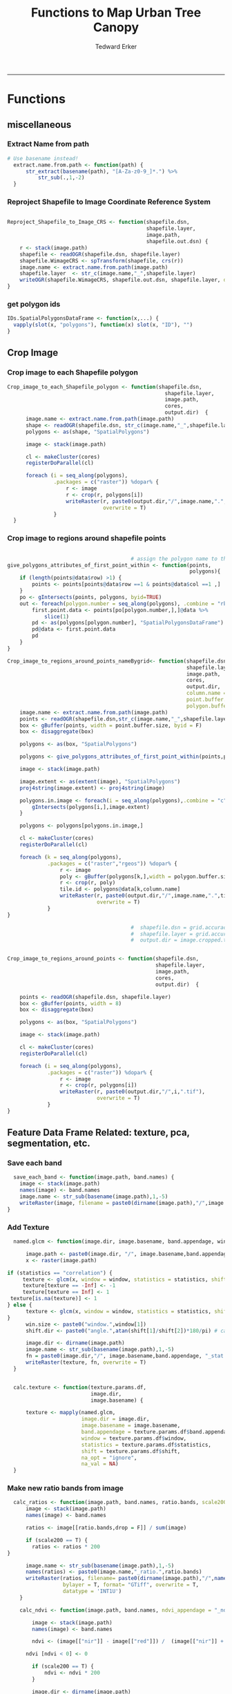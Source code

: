 #+TITLE:Functions to Map Urban Tree Canopy
#+AUTHOR: Tedward Erker
#+email: erker@wisc.edu
#+PROPERTY: header-args:R :cache no :results output :exports both :tangle utc.R :session *R:utc*
#+LATEX_HEADER: \usepackage[margin=0.5in]{geometry}
------------
* Functions
** miscellaneous
*** Extract Name from path
#+BEGIN_SRC R
      # Use basename instead!
        extract.name.from.path <- function(path) {
            str_extract(basename(path), "[A-Za-z0-9_]*.") %>%
                str_sub(.,1,-2)
        }

#+END_SRC

#+RESULTS:
*** Reproject Shapefile to Image Coordinate Reference System
#+BEGIN_SRC R

  Reproject_Shapefile_to_Image_CRS <- function(shapefile.dsn,
                                               shapefile.layer,
                                               image.path,
                                               shapefile.out.dsn) {
      r <- stack(image.path)
      shapefile <- readOGR(shapefile.dsn, shapefile.layer)
      shapefile.WimageCRS <- spTransform(shapefile, crs(r))
      image.name <- extract.name.from.path(image.path)
      shapefile.layer  <- str_c(image.name,"_",shapefile.layer)
      writeOGR(shapefile.WimageCRS, shapefile.out.dsn, shapefile.layer, driver = "ESRI Shapefile", overwrite =T)
  }
#+END_SRC

#+RESULTS:
*** get polygon ids
#+begin_src R
IDs.SpatialPolygonsDataFrame <- function(x,...) {
  vapply(slot(x, "polygons"), function(x) slot(x, "ID"), "")
}
#+end_src

#+results:

** Crop Image

*** Crop image to each Shapefile polygon
#+BEGIN_SRC R
  Crop_image_to_each_Shapefile_polygon <- function(shapefile.dsn,
                                                     shapefile.layer,
                                                     image.path,
                                                     cores,
                                                     output.dir)  {
        image.name <- extract.name.from.path(image.path)
        shape <- readOGR(shapefile.dsn, str_c(image.name,"_",shapefile.layer))
        polygons <- as(shape, "SpatialPolygons")

        image <- stack(image.path)

        cl <- makeCluster(cores)
        registerDoParallel(cl)

        foreach (i = seq_along(polygons),
                 .packages = c("raster")) %dopar% {
                     r <- image
                     r <- crop(r, polygons[i])
                     writeRaster(r, paste0(output.dir,"/",image.name,".",i,".tif"),
                                 overwrite = T)
                 }
    }

#+END_SRC

#+RESULTS:

*** Crop image to regions around shapefile points
#+BEGIN_SRC R

                                          # assign the polygon name to the points.
  give_polygons_attributes_of_first_point_within <- function(points,
                                                             polygons){
      if (length(points@data$row) >1) {
          points <- points[points@data$row ==1 & points@data$col ==1 ,]
      }
      po <- gIntersects(points, polygons, byid=TRUE)
      out <- foreach(polygon.number = seq_along(polygons), .combine = "rbind") %do% {
          first.point.data <- points[po[polygon.number,],]@data %>%
              slice(1)
          pd <- as(polygons[polygon.number], "SpatialPolygonsDataFrame")
          pd@data <- first.point.data
          pd
      }
  }

  Crop_image_to_regions_around_points_nameBygrid<- function(shapefile.dsn,
                                                            shapefile.layer,
                                                            image.path,
                                                            cores,
                                                            output.dir,
                                                            column.name = "unq__ID",
                                                            point.buffer.size = 4,
                                                            polygon.buffer.size = 15)  {
      image.name <- extract.name.from.path(image.path)
      points <- readOGR(shapefile.dsn,str_c(image.name,"_",shapefile.layer))
      box <- gBuffer(points, width = point.buffer.size, byid = F)
      box <- disaggregate(box)

      polygons <- as(box, "SpatialPolygons")

      polygons <- give_polygons_attributes_of_first_point_within(points,polygons)

      image <- stack(image.path)

      image.extent <- as(extent(image), "SpatialPolygons")
      proj4string(image.extent) <- proj4string(image)

      polygons.in.image <- foreach(i = seq_along(polygons),.combine = "c") %do% {
          gIntersects(polygons[i,],image.extent)
      }

      polygons <- polygons[polygons.in.image,]

      cl <- makeCluster(cores)
      registerDoParallel(cl)

      foreach (k = seq_along(polygons),
               .packages = c("raster","rgeos")) %dopar% {
                   r <- image
                   poly <- gBuffer(polygons[k,],width = polygon.buffer.size, byid = T)
                   r <- crop(r, poly)
                   tile.id <- polygons@data[k,column.name]
                   writeRaster(r, paste0(output.dir,"/",image.name,".",tile.id,".tif"),
                               overwrite = T)
               }
  }

                                          #  shapefile.dsn = grid.accuracy.region.imageCRS.dsn
                                          #  shapefile.layer = grid.accuracy.region.layer,
                                          #  output.dir = image.cropped.to.grid.accuracy.dir


  Crop_image_to_regions_around_points <- function(shapefile.dsn,
                                                  shapefile.layer,
                                                  image.path,
                                                  cores,
                                                  output.dir)  {

      points <- readOGR(shapefile.dsn, shapefile.layer)
      box <- gBuffer(points, width = 8)
      box <- disaggregate(box)

      polygons <- as(box, "SpatialPolygons")

      image <- stack(image.path)

      cl <- makeCluster(cores)
      registerDoParallel(cl)

      foreach (i = seq_along(polygons),
               .packages = c("raster")) %dopar% {
                   r <- image
                   r <- crop(r, polygons[i])
                   writeRaster(r, paste0(output.dir,"/",i,".tif"),
                               overwrite = T)
               }
  }

#+END_SRC

#+RESULTS:

** Feature Data Frame Related: texture, pca, segmentation, etc.
*** Save each band
#+begin_src R
    save_each_band <- function(image.path, band.names) {
      image <- stack(image.path)
      names(image) <- band.names
      image.name <- str_sub(basename(image.path),1,-5)
      writeRaster(image, filename = paste0(dirname(image.path),"/",image.name,"_",names(image), ".tif"), bylayer = T, format = "GTiff", overwrite = T)
  }

#+end_src

#+results:
*** Add Texture
#+begin_src R
    named.glcm <- function(image.dir, image.basename, band.appendage, window, statistics, shift, na_opt, na_val,...) {

        image.path <- paste0(image.dir, "/", image.basename,band.appendage,".tif")
        x <- raster(image.path)

  if (statistics == "correlation") {
       texture <- glcm(x, window = window, statistics = statistics, shift = shift, na_opt = na_opt, na_val = na_val)
       texture[texture == -Inf] <- -1
       texture[texture == Inf] <- 1
   texture[is.na(texture)] <- 1
  } else {
        texture <- glcm(x, window = window, statistics = statistics, shift = shift, na_opt = na_opt, na_val = na_val)
  }
        win.size <- paste0("window.",window[1])
        shift.dir <- paste0("angle.",atan(shift[1]/shift[2])*180/pi) # calc shift angle

        image.dir <- dirname(image.path)
        image.name <- str_sub(basename(image.path),1,-5)
        fn = paste0(image.dir,"/", image.basename,band.appendage, "_stat.", statistics, "_", win.size,"_",shift.dir,".tif")
        writeRaster(texture, fn, overwrite = T)
    }


    calc.texture <- function(texture.params.df,
                             image.dir,
                             image.basename) {

        texture <- mapply(named.glcm,
                          image.dir = image.dir,
                          image.basename = image.basename,
                          band.appendage = texture.params.df$band.appendage,
                          window = texture.params.df$window,
                          statistics = texture.params.df$statistics,
                          shift = texture.params.df$shift,
                          na_opt = "ignore",
                          na_val = NA)
    }

#+end_src

#+results:
*** Make new ratio bands from image
#+BEGIN_SRC R
    calc_ratios <- function(image.path, band.names, ratio.bands, scale200 = T) {
        image <- stack(image.path)
        names(image) <- band.names

        ratios <- image[[ratio.bands,drop = F]] / sum(image)

        if (scale200 == T) {
          ratios <- ratios * 200
  }

        image.name <- str_sub(basename(image.path),1,-5)
        names(ratios) <- paste0(image.name,"_ratio.",ratio.bands)
        writeRaster(ratios, filename= paste0(dirname(image.path),"/",names(ratios),".tif"),
                    bylayer = T, format= "GTiff", overwrite = T,
                    datatype = 'INT1U')
      }

      calc_ndvi <- function(image.path, band.names, ndvi_appendage = "_ndvi", scale200 = T) {

          image <- stack(image.path)
          names(image) <- band.names

          ndvi <- (image[["nir"]] - image[["red"]]) /  (image[["nir"]] + image[["red"]])

        ndvi [ndvi < 0] <- 0

          if (scale200 == T) {
              ndvi <- ndvi * 200
          }

          image.dir <- dirname(image.path)
          image.name <- str_sub(basename(image.path),1,-5)
          writeRaster(ndvi, filename=paste0(image.dir,"/",image.name,ndvi_appendage,".tif"), bylayer=TRUE,format="GTiff", overwrite = T,datatype = 'INT1U')
          return(ndvi)
      }
#+end_src

#+results:

*** Make Pixel Feature DF
#+begin_src R
      save.pixel.feature.df <- function(image.dir,
                                      image.name,
                                    feature.pattern,
                                    pixel.feature.df.append = pixel.feature.df.appendage ) {
    s <- stack(list.files(image.dir, pattern = paste0(image.name,feature.pattern), full.names = T))
    names(s) <- sub(x = names(s), pattern = "(madisonNAIP|panshpSPOT).*?_", replacement = "")
    s.df <- as.data.frame(s, xy = T)
    saveRDS(s.df, file = paste0(image.dir, "/", image.name, pixel.feature.df.append, ".rds"))
  }
#+end_src

#+results:
*** Image PCA

#+BEGIN_SRC R
  pca.transformation <- function(image.dir,
                                 image.name,
                                 tile.name,
                                 feature.pattern = "_(blue|green|red|nir|ratio.blue|ratio.green|ratio.red|ratio.nir|ndvi).tif",
                                 pca.model.name.append = pca.model.name.appendage,
                                 out.image.appendage = pca.tile.name.append,
                                 comps.to.use = c(1,2,3),
                                 pca.dir = dd.pca.dir) {

      s <- stack(list.files(image.dir, pattern = paste0(tile.name,feature.pattern), full.names = T))
      names(s) <- sub(x = names(s), pattern = ".*_", replacement = "")

        pca.model <- readRDS(str_c(pca.dir,"/",str_extract(image.name, "[a-zA-Z]+"),pca.model.name.append))

      r <- predict(s, pca.model, index = comps.to.use)

      min.r <- getRasterMin(r)
      max.r <- getRasterMax(r)
      rescaled.r <- rescale.0.254(r, min.r, max.r)

      out.path <- str_c(image.dir, "/", tile.name, out.image.appendage, ".tif")
      writeRaster(rescaled.r, filename = out.path, overwrite=TRUE, datatype = 'INT1U', bylayer = F)
  }


  getRasterMin <- function(t) {
      return(min(cellStats(t, stat = "min")))
  }

  getRasterMax <- function(t) {
      return(max(cellStats(t, stat = "max")))
  }

  rescale.0.254 <- function(raster,
                            min,
                            max) {
                                (raster - min)/(max-min) * 254
  }

  ## image.pca <- function(image.name,
  ##                       pca.model.name.append = pca.model.name.appendage,
  ##                       tile.dir,
  ##                       tile.name,
  ##                       in.image.appendage = ratio.tile.name.append,
  ##                       out.image.appendage = pca.tile.name.append,
  ##                       band.names = c("blue","green","red","nir","b_ratio","g_ratio","r_ratio","n_ratio","ndvi"),
  ##                       comps.to.use = c(1,2,3),
  ##                       pca.dir = dd.pca.dir) {


  ##     out.path <- str_c(tile.dir, "/", tile.name, out.image.appendage, ".tif")

  ##     s <- stack(str_c(tile.dir, "/", tile.name, in.image.appendage,".tif"))
  ##     names(s) <- band.names

  ##     pca.model <- readRDS(str_c(pca.dir,"/",image.name,pca.model.name.append))

  ##     r <- predict(s, pca.model, index = comps.to.use)

  ##     min.r <- getRasterMin(r)
  ##     max.r <- getRasterMax(r)
  ##     rescaled.r <- rescale.0.255(r, min.r, max.r)
  ##     writeRaster(rescaled.r, filename = out.path, overwrite=TRUE, datatype = 'INT1U')
  ## }


  make.and.save.pca.transformation <- function(image.dir,
                                               image.name,
                                               pca.model.name.append = "_pca.rds",
                                               max.sample.size = 10000,
                                               core.num = cores,
                                               feature.pattern = ".*_(blue|green|red|nir|ratio.blue|ratio.green|ratio.red|ratio.nir|ndvi).tif",
                                               ratio.appendage = ratio.tile.name.append) {

      tile.paths <- list.files(image.dir, pattern = paste0(image.name,feature.pattern), full.names = T)

      tile.names <- str_match(tile.paths,"(.*\\.[0-9]+)_.*")[,2] %>%  unique() # get the image names of pca regions

      cl <- makeCluster(cores)
      registerDoParallel(cl)

      sr <- foreach (tile.name = tile.names, .packages = c("stringr","raster"), .combine ="rbind") %dopar% {
          t.names <- str_extract(tile.paths, paste0(".*",tile.name,".*")) %>% na.omit()
          tile <- stack(t.names)
          names(tile) <- sub(x = names(tile), pattern = ".*_", replacement = "")
          samp <- sampleRandom(tile, ifelse(ncell(tile) > max.sample.size ,max.sample.size, ncell(tile)))
          colnames(samp) <- names(tile)
          samp
      }

      stopImplicitCluster()
                                          # Perform PCA on sample
      pca <- prcomp(sr, scale = T)
      saveRDS(pca,paste0(image.dir,"/",image.name,pca.model.name.append))
      return(pca)
  }


  ## make.and.save.pca.transformation <- function(image.dir,
  ##                                              image.name,
  ##                                              pca.model.name.append = "_pca.rds",
  ##                                              max.sample.size = 10000,
  ##                                              core.num = cores,
  ##                                              band.names = c("blue","green","red","nir","b_ratio","g_ratio","r_ratio","n_ratio","ndvi"),
  ##                                              ratio.appendage = ratio.tile.name.append) {
  ##     tile.paths <- list.files(str_c(image.dir), pattern = paste0("*",ratio.appendage), full.names = T)

  ##     tile.names <- basename(tile.paths)

  ##     cl <- makeCluster(core.num)
  ##     registerDoParallel(cl)

  ##     sr <- foreach (i = seq_along(tile.names), .packages = c("raster"), .combine ="rbind") %dopar% {
  ##         tile <- stack(tile.paths[i])
  ##         s <- sampleRandom(tile, ifelse(ncell(tile) > max.sample.size ,max.sample.size, ncell(tile)))
  ##     }

  ##     colnames(sr) <- band.names

  ##                                         # Perform PCA on sample
  ##     pca <- prcomp(sr, scale = T)
  ##     saveRDS(pca,paste0(image.dir,"/",image.name,pca.model.name.append))

  ##     return(pca)
  ## }


  image.pca.forWholeState <- function(pca.model.name.append = pca.model.name.appendage,
                                      tile.dir,
                                      tile.name,
                                      in.image.appendage = ratio.tile.name.append,
                                      out.image.appendage = pca.tile.name.append,
                                      band.names = c("blue","green","red","nir","b_ratio","g_ratio","r_ratio","n_ratio","ndvi"),
                                      comps.to.use = c(1,2,3),
                                      pca.transform) {


      out.path <- str_c(tile.dir, "/", tile.name, out.image.appendage, ".tif")

      s <- stack(str_c(tile.dir, "/", tile.name, in.image.appendage,".tif"))
      names(s) <- band.names

      r <- predict(s, pca.transform, index = comps.to.use)

      min.r <- getRasterMin(r)
      max.r <- getRasterMax(r)
      rescaled.r <- rescale.0.254(r, min.r, max.r)
      writeRaster(rescaled.r, filename = out.path, overwrite=TRUE, datatype = 'INT1U')
  }



  ## image.dir <- image.cropped.to.training.dir
  ## image.name <- 9
  ##                         in.image.appendage = ratio.tile.name.append
  ##                         out.image.appendage = pca.tile.name.append
  ##                         band.names = c("blue","green","red","nir","b_ratio","g_ratio","r_ratio","n_ratio","ndvi")
  ##                         max.sample.size = 10000
  ##                         comps.to.use = c(1,2,3)

  ##       out.path <- str_c(image.dir, "/", image.name, out.image.appendage, ".tif")

  ##       s <- stack(str_c(image.dir, "/", image.name, in.image.appendage,".tif"))
  ##       names(s) <- band.names

  ##       sr <- sampleRandom(s, ifelse(ncell(s) > max.sample.size, max.sample.size, ncell(s)))
  ##       pca <- prcomp(sr, scale = T)

  ##       r <- predict(s, pca, index = comps.to.use)

  ##       min.r <- getRasterMin(r)
  ##       max.r <- getRasterMax(r)
  ##       rescaled.r <- rescale.0.255(r, min.r, max.r)
  ##       writeRaster(rescaled.r, filename = out.path, overwrite=TRUE, datatype = 'INT1U')









                                          # Function takes raster stack, samples data, performs pca and returns stack of first n_pcomp bands
  ## predict_pca_wSampling_parallel <- function(stack, sampleNumber, n_pcomp, nCores = detectCores()-1) {
  ##     sr <- sampleRandom(stack,sampleNumber)
  ##     pca <- prcomp(sr, scale=T)
  ##     beginCluster()
  ##     r <- clusterR(stack, predict, args = list(pca, index = 1:n_pcomp))
  ##     endCluster()
  ##     return(r)
  ## }
#+END_SRC

#+RESULTS:
*** Segment image
This simply is a wrapper for the python script which is basically a
wrapper for slic.

#+begin_src R
        segment.multiple <- function(image.dir,
                                     image.name,
                                     segment.params.df,
                                     directories.up = "../../") {
            segments <- mapply(segment,
                               image.dir = image.dir,
                               image.name = image.name,
                               compactness = segment.params.df$compactness,
                               segment.size = segment.params.df$segment.size,
                               directories.up = directories.up)

        }

        segment  <- function(image.dir,
                             image.name,
                             compactness,
                             segment.size,
                             directories.up = " ../../") {

            pixel_size <- ifelse(!is.na(str_extract(image.name,"madisonNAIP|urbanExtent")), 1, 1.5)
            compactness <- if(!is.na(str_extract(image.name,"madisonNAIP|urbanExtent"))) compactness else round(2/3*compactness)

            system(paste0("cd ",image.dir,";", "python", directories.up,"code/fia_segment_cmdArgs.py ",pixel_size," ",segment.size," ",compactness," ",image.name))
        }

      #  segment(dd.training.dir, "madisonNAIP.3", 15, 30)

#+end_src

#+results:
*** add.features

#+begin_src R
  add.features <- function(image.dir,
                              image.name,
                              band.names,
                              ndvi = T,
                              ratio.bands,
                              texture = T,
                              texture.params.df) {

      img.path <- paste0(image.dir,"/",image.name,".tif")
      img <- stack(img.path)
      names(img) <- band.names

      save_each_band(image.path = img.path,
                     band.names = band.names)

      if (ndvi == T) {
          calc_ndvi(image.path = img.path,
                    band.names = band.names)
      }

      if (length(ratio.bands > 0)) {
          calc_ratios(image.path = img.path,
                      band.names = band.names,
                      ratio.bands = ratio.bands)
      }

      if (texture == T) {
          calc.texture(texture.params.df = texture.params.df,
                       image.dir = image.dir,
                       image.basename = image.name)
      }
  }

#+end_src

#+results:
*** segment Feature DF
#+begin_src R
    make.segment.feature.df.foreach.segmentation <- function(image.dir,
                                                             image.name,
                                                             feature.pattern,
                                                             segmentation.pattern = "_N-[0-9]+_C-[0-9]+.*") {

        segmentation.files <-  list.files(image.dir, pattern = paste0(image.name,segmentation.pattern))
        segmentation.param.appendages <- str_match(segmentation.files,paste0(image.name,"(_.*).tif"))[,2] %>% na.omit()


      out <- lapply(X = segmentation.param.appendages, FUN = function(segmentation.param.appendage) {
            make.segment.feature.df(image.dir = image.dir,
                                    image.name = image.name,
                                    segmentation.param.appendage = segmentation.param.appendage,
                                    fea.pattern = feature.pattern)
        })

    }


    make.segment.feature.df <- function(image.dir,
                                        image.name,
                                        segmentation.param.appendage,
                                        fea.pattern,
                                        segment.feature.appendage = "_SegmentFeatureDF.rds") {

        fea <- stack(list.files(image.dir, pattern = paste0(image.name,fea.pattern), full.names = T))
        names(fea) <- sub(x = names(fea), pattern = "(madisonNAIP|panshpSPOT).*?_", replacement = "")

        seg.path <- paste0(image.dir,"/",image.name,segmentation.param.appendage, ".tif")
        seg <- raster(seg.path)

                                            # Create a data_frame where mean and variances are calculated by zone
        x <- as.data.frame(fea, xy = T)
        s <- as.data.frame(seg)
        colnames(s) <- "segment"
        r <- bind_cols(x,s)
        r2 <- r %>%
            group_by(segment)

        mean.and.sd <- r2 %>%
            summarize_each(funs(mean(.,na.rm = T), sd(., na.rm = T))) %>%
            select(-x_mean, -x_sd, -y_mean, -y_sd)

        image.name.df = data.frame(image.name = rep(image.name, nrow(mean.and.sd)))

        out <- bind_cols(mean.and.sd, image.name.df)


        names <- colnames(out)
        names <- str_replace(names, "\\(",".")
        names <- str_replace(names, "\\)",".")
        names <- str_replace(names, "\\:",".")
        colnames(out) <- names
        saveRDS(out, file = paste0(image.dir,"/",image.name,segmentation.param.appendage,segment.feature.appendage))
        out
    }



  #  make.segment.feature.df(dd.training.dir, "madisonNAIP.1", segmentation.param.appendage = "_N-100_C-10", feature.pattern = feature.pattern)

#+end_src

#+results:

*** make.feature.df
#+begin_src R
        make.feature.df <- function(image.dir,
                                    image.name,
                                    band.names,
                                    ndvi = T,
                                    ratio.bands,
                                    texture = T,
                                    texture.params.df,
                                    feature.pattern = "_(blue|green|red|nir|ratio.blue|ratio.green|ratio.red|ratio.nir|ndvi|ratio.nir_stat\\.\\w+_window\\.\\d+_angle\\..?\\d+).tif",
                                    pixel.df,
                                                #                              pca.features = c("blue","green","red","nir","ndvi","ratio.blue","ratio.green","ratio.red","ratio.nir"),
                                    pca.features = c("blue","green","red","nir"),
                                    pca.source.image.name,
                                    segmentation = T,
                                    segment.params.df,
                                    segment.feature.df = T,
                                    seg.dir.up = " ../../") {

            add.features(image.dir,
                         image.name,
                         band.names,
                         ndvi = T,
                         ratio.bands,
                         texture = T,
                         texture.params.df)

message ("features added")

            if (pixel.df ==T) {

                save.pixel.feature.df(image.dir = image.dir,
                                      image.name = image.name,
                                      feature.pattern)}

message("pixel feature df saved")

            pca.transformation(image.dir = image.dir,
                               image.name = pca.source.image.name,
                               tile.name = image.name)

message("pca done")

            if (segmentation == T) {

                segment.multiple(image.dir = image.dir,
                                 image.name = image.name,
                                 segment.params.df = segment.params.df,
                                 directories.up = seg.dir.up)}
message("segmentation done")
            if (segment.feature.df == T) {

                make.segment.feature.df.foreach.segmentation(image.dir = image.dir,
                                                             image.name = image.name,
                                                             feature.pattern = feature.pattern)}


        }
#+end_src

#+results:

** polygonize segment raster with gdal and add Class to shapefile

#+BEGIN_SRC R
  gdal_polygonizeR <- function(x, outshape=NULL, gdalformat = 'ESRI Shapefile',
                               pypath=NULL, readpoly=TRUE, quiet=TRUE) {
      if (isTRUE(readpoly)) require(rgdal)
      if (is.null(pypath)) {
          pypath <- Sys.which('gdal_polygonize.py')
      }
      if (!file.exists(pypath)) stop("Can't find gdal_polygonize.py on your system.")
      owd <- getwd()
      on.exit(setwd(owd))
      setwd(dirname(pypath))
      if (!is.null(outshape)) {
          outshape <- sub('\\.shp$', '', outshape)
          f.exists <- file.exists(paste(outshape, c('shp', 'shx', 'dbf'), sep='.'))
          if (any(f.exists))
              stop(sprintf('File already exists: %s',
                           toString(paste(outshape, c('shp', 'shx', 'dbf'),
                                          sep='.')[f.exists])), call.=FALSE)
      } else outshape <- tempfile()
      if (is(x, 'Raster')) {
          require(raster)
          writeRaster(x, {f <- tempfile(fileext='.asc')})
          rastpath <- normalizePath(f)
      } else if (is.character(x)) {
          rastpath <- normalizePath(x)
      } else stop('x must be a file path (character string), or a Raster object.')
      system2('python', args=(sprintf('"%1$s" "%2$s" -f "%3$s" "%4$s.shp"',
                                      pypath, rastpath, gdalformat, outshape)))
      if (isTRUE(readpoly)) {
          shp <- readOGR(dirname(outshape), layer = basename(outshape), verbose=!quiet)
          return(shp)
      }
      return(NULL)
  }


  polygonize.and.add.Class <- function(image.dir,
                                       image.name,
                                       segment.appendage = segment.tile.name.append,
                                       no.class = "N") {
      seg <- raster(paste0(image.dir,"/",image.name,segment.appendage,'.tif'))
      segPoly <- gdal_polygonizeR(seg)
      segPoly$Class <- no.class
      writeOGR(obj = segPoly,
               dsn = paste0(image.dir,"/",image.name),
               layer = paste0(image.name,segment.appendage),
               driver = "ESRI Shapefile",
               overwrite = T)
  }






#+END_SRC

#+RESULTS:

** Create ModelBuilding dataframe
#+BEGIN_SRC R
  getSegment.class.and.features.Within.Polygon<-function(SegmentFeatureDF,
                                                         training.sp,
                                                         seg.tiles.dir,
                                                         seg.params){
      seg.files <- list.files(seg.tiles.dir, pattern = str_c(seg.params,".tif$"), full.names = T)
                                          # find number of pixels in each segment
      n.pixels.per.seg <- foreach(seg.file = seg.files, .combine = "rbind") %do% {
          seg <- raster::stack(seg.file)
          s.df <- as.data.frame(seg) %>%
              gather(key = image.name, value = segment.id) %>%
              group_by(segment.id, image.name) %>%
              summarize(n.pixels.per.seg = n())
      }
                                          # find number of pixels in each segment are in a polygon
      n.pixels.per.seg.in.polygon <- foreach(seg.file = seg.files, .combine = "rbind") %do% {

          seg <- raster::stack(seg.file)
          ei <- as(extent(seg), "SpatialPolygons")

          if(gIntersects(ei, as(training.sp,"SpatialPolygons"))) {

              a <- raster::extract(seg, as(training.sp,"SpatialPolygons"), df = T)

              a <- a %>%
                  gather(key = image.name, value = segment.id, -ID) %>%
                  rename(polygon.id = ID) %>%
                  group_by(polygon.id, image.name, segment.id) %>%
                  summarize(n.pixels.per.seg.in.polygon = n())
          }
      }
                                          # get pct of segment in a polygon,
                                          # filter segments that have more than 50%,
                                          #join Class information from polygons
      if(!is.null(n.pixels.per.seg.in.polygon)) {

          #add 1 because the id from raster's extract is just the order of the polygons
        training.sp@data$polygon.id <- as.numeric(IDs.SpatialPolygonsDataFrame(training.sp))+1

          n.pixels <- left_join(n.pixels.per.seg.in.polygon,n.pixels.per.seg) %>%
              mutate(pct.seg.in.polygon = n.pixels.per.seg.in.polygon/n.pixels.per.seg) %>%
              filter(pct.seg.in.polygon >= .5) %>%
              left_join(.,training.sp@data) %>%
              ungroup() %>%
              mutate(segment = segment.id)


      n.pixels$image.name <- str_match(n.pixels$image.name, "(.*?\\.[0-9]+).*")[,2]

          out <- left_join(n.pixels, SegmentFeatureDF) %>%
              distinct() %>%
              dplyr::select(-id,
                            -segment,
                            -segment.id,
                            -image.name,
                            -image.name,
                            -polygon.id,
                            -n.pixels.per.seg,
                            -n.pixels.per.seg.in.polygon,
                            -pct.seg.in.polygon)        %>%
              filter(complete.cases(.))

          out
      }
  }

                                          # returns dataframe of values of pixels within polygon
  getPixel.Class.and.Coords.Within.Polygon <- function(PixelFeatureDF,
                                                       training.sp) {
      xy <- dplyr::select(PixelFeatureDF,x,y) %>% data.frame
      PixelFeatureDF <- data.frame(PixelFeatureDF)
      coordinates(PixelFeatureDF) <- xy
      proj4string(PixelFeatureDF) <- utm16

      training.sp <- spTransform(training.sp,utm16)

      pts.in.poly <- sp::over(PixelFeatureDF,training.sp)
      PixelFeatureDF@data <- cbind(PixelFeatureDF@data, pts.in.poly)
      PixelFeatureDF <- PixelFeatureDF[which(complete.cases(pts.in.poly)),]
      PixelFeatureDF@data
  }

#+END_SRC
#+RESULTS:

** Build and Save Models
#+BEGIN_SRC R
  Build.and.Save.models <- function(dir = dd.training.dir,
                                    modelBuildingData = ModelBuildingRDS,
                                    models.dir = Models.dir,
                                    image.name){

      dat <- readRDS(paste0(dir,"/",modelBuildingData)) %>%
          as.data.frame() %>%
          filter(complete.cases(.))

      image.and.segmentation.stem = str_replace(modelBuildingData, ModelBuilding.appendage,"")

      names <- colnames(dat)
      names <- str_replace(names, "\\(",".")
      names <- str_replace(names, "\\)",".")
      names <- str_replace(names, "\\:",".")
      colnames(dat) <- names

                                          # Create Tasks
      tsk <- makeClassifTask(id = paste0(image.name,"_all"), data = dat, target = "Class")

                                          # Make Learners
      RF_prob <- makeLearner(id = "rf_prob","classif.randomForest", predict.type = "prob", fix.factors.prediction = TRUE)
#      RF_response <- makeLearner(id = "rf_resp", "classif.randomForest", predict.type = "response", fix.factors.prediction = TRUE)
      SVM_response <- makeLearner(id = "svm_resp", "classif.svm", predict.type = "response", fix.factors.prediction = TRUE)

#      learner.list <- list(RF_prob = RF_prob, RF_response = RF_response, SVM_response = SVM_response)
      learner.list <- list(RF_prob = RF_prob, SVM_response = SVM_response)

                                          # Train Learners on Tasks, Make models
                                          #         cl<-makeCluster(cores)
                                          #         registerDoParallel(cl)

      models <- foreach(lnr = learner.list) %do% {
              mod <- train(lnr, tsk)
              mod
          }

      saveRDS(models, file = paste0(models.dir,"/",image.and.segmentation.stem, models.appendage))
  }

#+END_SRC

#+results:

** Classify Raster
#+BEGIN_SRC R

    classify.segmented.raster <- function(segment.feature.df.dir,
                                          segment.dir,
                                          model.dir,
                                          model.name.rds = "models",
                                          segment.feature.appendage = segment.feature.df.name.append,
                                          segmentation.appendage = segment.tile.name.append,
                                          segmentation.prms,
                                          classify.out.dir,
                                          tile.name = i) {
        df <- readRDS(paste0(segment.feature.df.dir,"/",tile.name,segment.feature.appendage))
        models <-readRDS(paste0(model.dir,"/",model.name.rds))
    #    umod <- unlist(models, recursive = F)
        seg.path <- paste0(segment.dir,"/",tile.name,segmentation.appendage)
        seg <- raster(seg.path)
                                            #       dfRowsWithNA <- which(is.na(df[,2]))
        complete.df <- df[complete.cases(df),] # svm can't predict with NAs
        lapply(models, function(mod) {
            pred <- predict(mod, newdata = complete.df)
            response <- factor(as.character(pred$data$response), levels = c("g","i","t","o"))
            m <- cbind(zone = complete.df$segment, response)
            m <- left_join(as.data.frame(df["segment"]), as.data.frame(m), by = c("segment" = "zone"))
            seg.df <- as.data.frame(seg, xy = T)
            names(seg.df)[3] <- "segment"
            seg.df <- left_join(seg.df, m)
            seg.df$response <- mapvalues(seg.df$response, from = c(1,2,3,4), to = c("g","i","t","o"))
            seg.df$response <- factor(seg.df$response)
            r <- seg
            values(r) <- seg.df$response

                                            #        x <- data.frame(ID = 1:4, LandCover = c("G","I","T","O")) %>%
                                            #            filter(LandCover %in% levels(factor(response)))
                                            #        levels(r) <- x
  # Removing Probability layer because can't have attributes with it.  When I do final classifcaiton I should add back in.

            ## if (ncol(pred$data) > 2) {
            ##     prob <- (pred$data[,grep("prob.*", x = colnames(pred$data))]) # get columns that contain probabilities
            ##     ProbOfClass <- apply(prob, MARGIN = 1, FUN = max)
            ##     m <- cbind(segment = df$segment, ProbOfClass)
            ##     m <- left_join(as.data.frame(df["segment"]), as.data.frame(m))
            ##     p <- reclassify(seg, m)
            ##     r <- stack(r,p)
            ## }
            path <- paste0(segment.dir,"/",ClassifiedTilesDirName,"/",tile.name,"_",segmentation.prms,"_",mod$task.desc$id,"_",mod$learner$id,".tif")
            writeRaster(r, path, overwrite=TRUE)
            print(path)
        })
    }




    classify.pixel.raster <- function(tile.dir = dd.accuracy.dir,
                                      tile.name,
                                      pixelFeatureDF.appendage = pixel.feature.df.appendage,
                                      model.dir = Models.dir,
                                      model.rds,
                                      seg.prms = "Pixel") {
        ras <- stack(str_c(tile.dir,"/",tile.name,".tif"))
        pix.mods <- readRDS(str_c(model.dir,"/",model.rds))
  #      pix.umods <- unlist(pix.mods, recursive = F)

        pix.feature.df <- readRDS(str_c(tile.dir,"/",tile.name,pixelFeatureDF.appendage,".rds"))

        if(!is.null(pix.feature.df$y)) {
            pix.feature.df <- dplyr::select(pix.feature.df, -x, -y)
        }

                                            # I set NA's to 0 here.  Not the best choice.  Not sure why they exist.
                                          # Maybe because pca transform
                                            # imputing to mean would probably be better

        pix.feature.df <- as.matrix(pix.feature.df)

        pix.feature.df[which(is.na(pix.feature.df))] <- 0

        pix.feature.df <- as.data.frame(pix.feature.df)


        lapply(pix.mods, function(pix.mod) {
            pred <- predict(pix.mod, newdata = pix.feature.df)
            a <- ras[[1]]
            values(a) <- pred$data$response
            path <- paste0(tile.dir,"/",ClassifiedTilesDirName,"/",tile.name,"_",seg.prms,"_",pix.mod$task.desc$id,"_",pix.mod$learner$id,".tif")
            writeRaster(a, path, overwrite = T)
            print(path)
        })
    }


    classify.segmented.raster.unnestedModel <- function(segment.feature.df.dir,
                                          segment.dir,
                                          model.dir,
                                          model.name.rds = "models",
                                          segment.feature.appendage = segment.feature.df.name.append,
                                          segmentation.appendage = segment.tile.name.append,
                                          segmentation.prms,
                                          classify.out.dir,
                                          tile.name = i) {
        df <- readRDS(paste0(segment.feature.df.dir,"/",tile.name,segment.feature.appendage))
        mod <-readRDS(paste0(model.dir,"/",model.name.rds))
    #    umod <- unlist(models, recursive = F)
        seg.path <- paste0(segment.dir,"/",tile.name,segmentation.appendage)
        seg <- raster(seg.path)
                                            #       dfRowsWithNA <- which(is.na(df[,2]))
        complete.df <- df[complete.cases(df),] # svm can't predict with NAs
            pred <- predict(mod, newdata = complete.df)
            response <- factor(as.character(pred$data$response), levels = c("g","i","t","o"))
            m <- cbind(zone = complete.df$segment, response)
            m <- left_join(as.data.frame(df["segment"]), as.data.frame(m), by = c("segment" = "zone"))
            seg.df <- as.data.frame(seg, xy = T)
            names(seg.df)[3] <- "segment"
            seg.df <- left_join(seg.df, m)
            seg.df$response <- mapvalues(seg.df$response, from = c(1,2,3,4), to = c("g","i","t","o"))
            seg.df$response <- factor(seg.df$response)
            r <- seg
            values(r) <- seg.df$response

                                            #        x <- data.frame(ID = 1:4, LandCover = c("G","I","T","O")) %>%
                                            #            filter(LandCover %in% levels(factor(response)))
                                            #        levels(r) <- x
  # Removing Probability layer because can't have attributes with it.  When I do final classifcaiton I should add back in.

            ## if (ncol(pred$data) > 2) {
            ##     prob <- (pred$data[,grep("prob.*", x = colnames(pred$data))]) # get columns that contain probabilities
            ##     ProbOfClass <- apply(prob, MARGIN = 1, FUN = max)
            ##     m <- cbind(segment = df$segment, ProbOfClass)
            ##     m <- left_join(as.data.frame(df["segment"]), as.data.frame(m))
            ##     p <- reclassify(seg, m)
            ##     r <- stack(r,p)
            ## }
            path <- paste0(segment.dir,"/",ClassifiedTilesDirName,"/",tile.name,"_",segmentation.prms,"_",mod$task.desc$id,"_",mod$learner$id,".tif")
            writeRaster(r, path, overwrite=TRUE)
            print(path)

    }




  ## classify.segmented.raster.forWholeState <- function(segment.feature.df.dir,
  ##                                                     segment.dir,
  ##                                                     model = model,
  ##                                                     segment.feature.appendage = segment.feature.df.name.append,
  ##                                                     segmentation.appendage = segment.tile.name.append,
  ##                                                     segmentation.prms,
  ##                                                     classify.out.dir,
  ##                                                     tile.name) {

  ##     df <- readRDS(paste0(segment.feature.df.dir,"/",tile.name,segment.feature.appendage,".rds"))
  ##     seg.path <- paste0(segment.dir,"/",tile.name,segmentation.appendage,".tif")
  ##     seg <- raster(seg.path)
  ##                                         #       dfRowsWithNA <- which(is.na(df[,2]))
  ##     complete.df <- df[complete.cases(df),] # svm can't predict with NAs

  ##     mod <- model
  ##     pred <- predict(mod, newdata = complete.df)
  ##     response <- factor(as.character(pred$data$response), levels = c("g","i","t","o"))
  ##     m <- cbind(zone = complete.df$segment, response)
  ##     m <- left_join(as.data.frame(df["segment"]), as.data.frame(m), by = c("segment" = "zone"))

  ##     seg.df <- as.data.frame(seg, xy = T)

  ##     colnames(seg.df) <- c("x","y","segID")
  ##     seg.df1 <- mutate(seg.df, class = plyr::mapvalues(segID, from = m$segment, to = m$response))

  ##     r <- setValues(seg, values = seg.df1$class)
  ##     names(r) <- "class"

  ##     if (ncol(pred$data) > 2) {
  ##         prob <- (pred$data[,grep("prob.*", x = colnames(pred$data))]) # get columns that contain probabilities
  ##         ProbOfClass <- apply(prob, MARGIN = 1, FUN = max)
  ##         m <- cbind(segment = complete.df$segment, ProbOfClass)
  ##         m <- left_join(as.data.frame(df["segment"]), as.data.frame(m))

  ##         seg.df2 <- mutate(seg.df, ProbOfClass = plyr::mapvalues(segID, from = m$segment, to = m$ProbOfClass))
  ##         p <- setValues(seg, values = seg.df2$ProbOfClass)
  ##         r <- stack(r,p)
  ##         names(r) <- c("class","prob")
  ##     }

  ##         path <- paste0(segment.dir,"/classified_",tile.name,"_",seg.tile.name.append,"_",mod$task.desc$id,"_",mod$learner$id,".tif")
  ##         writeRaster(r, path, overwrite=TRUE)
  ##         print(path)

  ## }

  ## classify.segmented.raster.forWholeState(segment.feature.df.dir = tile.urb.path,
  ##                                         segment.dir = tile.urb.path,
  ##                                         classify.out.dir = tile.urb.path,
  ##                                         tile.name = "urbanExtent",
  ##                                         segmentation.appendage = seg.tile.name.append,
  ##                                         model = model,
  ##                                         segment.feature.appendage = segmentFeatureDF.append)



#+END_SRC

#+results:



** Calculate Percent Cover in Classified Tiles
#+BEGIN_SRC R

  get.prcnt.class <- function(points,r) {
      r <- crop(r,points)  # should I do a mask instead??
      g <- cellStats(r == 1, stat = sum)
      im <- cellStats(r == 2, stat = sum)
      tr <- cellStats(r == 3, stat = sum)
      o <-  cellStats(r == 4, stat = sum)
      totC <- ncell(r)
      return(c(pct_g_pred = g/totC, pct_i_pred = im/totC, pct_t_pred = tr/totC, pct_o_pred = o/totC))
  }


  get_area_convexHull <- function(points) {
      ch <- chull(coordinates(points))
      coords <- coordinates(points)[c(ch,ch[1]),]
      poly <- SpatialPolygons(list(Polygons(list(Polygon(coords)),ID = 1)))
      gArea(poly)
  }



  calculate.percent.cover.in.classified.tile <- function(pts,
                                                         tile.dir = dd.accuracy.classified.dir,
                                                         tile.pth,
                                                         n.rows.and.columns.subset,
                                                         mod = 1,
                                                         mad.grid.id.pattern = "mad-[0-9]+m-[0-9]+",
                                                         grid.pattern = "[a-zA-Z]{3}-[0-9]+m-[0-9]+_",
                                                         image.pattern = "[a-zA-Z]{5}[a-zA-Z]+",
                                                         target.pattern = "all|grass|impervious|tree",
                                                         model.pattern = "rf_prob|rf_resp|svm_resp",
                                                         seg.prms = "N-[0-9]+_C-[0-9]+|Pixel"
                                                         ) {
      tile.nm <- basename(tile.pth)


      pts.sub <- pts@data  %>%
          filter.by.row.and.col(.,n.rows.and.columns.subset, mod = mod)

      coordinates(pts.sub) <- ~ crds_x1 + crds_x2

      proj4string(pts.sub) <- utm16
      tile.unique.name <- str_extract(tile.pth, mad.grid.id.pattern)
      pts.at.grid <- pts.sub[which(pts.sub@data$unq__ID == tile.unique.name),]
      tile <- raster(tile.pth, proj4string = "+init:epsg=32616")

      area.pts <- get_area_convexHull(pts.at.grid)

      if(!is.null(raster::intersect(extent(tile),bbox(pts.at.grid)))) {

          get.prcnt.class(pts.at.grid,tile) %>%
              t() %>%
              as.data.frame() %>%
              mutate(grid.tile.target.model = tile.nm,
                     grid = str_sub(str_extract(grid.tile.target.model, grid.pattern),1,-2),
                     image =  str_extract(grid.tile.target.model, image.pattern),
                     target.cover = str_extract(grid.tile.target.model, target.pattern),
                     model =  str_extract(grid.tile.target.model, model.pattern),
                     n.points = n.rows.and.columns.subset * n.rows.and.columns.subset,
                     area = area.pts,
                     seg.params = str_extract(grid.tile.target.model, seg.prms),
                     target.type = ifelse(target.cover == "all", "multinomial", "binomial"))
      }
  }

#+END_SRC

#+RESULTS:

** Calculate Percent Cover of Grids, subsetted
#+BEGIN_SRC R
  filter.by.row.and.col <- function(df,nrow.and.col, mod) {
      nrow <-df %>%
          group_by(unq__ID) %>%
          summarize(nrow = max(row))

      df <- left_join(df,nrow)

      df %>%
          filter(nrow >= nrow.and.col,   # remove grids that have fewer than the number of rows & columns
                 row <= nrow.and.col,    # remove rows greater than the number we are interested in
                 col <=nrow.and.col,   # same for columns as rows
                 row %% mod == 0,
                 col %% mod == 0)
  }

  add.n.pts.per.grid <- function(df){
      n.pts<-df %>%
          group_by(unq__ID) %>%
          summarize(n.points = n())

      left_join(df,n.pts)
  }


  get.pct.cvr.typ <- function(df) {
      df %>%
          group_by(unq__ID, cvr_typ,n.points, area) %>%
          summarize(number = n()) %>%
          ungroup() %>%
          mutate(google.truth.pct.cover = number/n.points) %>%
          dplyr::select(-number)
  }

  combine.classes.to.g.i.t.o <- function(df) {

      df %>%
          mutate(cvr_typ = as.character(cvr_typ),
                 cvr_typ = ifelse(cvr_typ == "s",
                                  "i",
                                  cvr_typ),
                 cvr_typ = ifelse(cvr_typ != "g" &
                                  cvr_typ != "i" &
                                  cvr_typ != "t", "o", cvr_typ)) %>%
          group_by(unq__ID, cvr_typ, n.points, area) %>%
          summarize(google.truth.pct.cover = sum(google.truth.pct.cover))

  }


  calc.binomial.pct.cvrs <- function(df) {

      out <- foreach(target.cvr.type = c("g","i","t")) %do%{
          df %>%
              mutate(cvr_typ = ifelse(cvr_typ == target.cvr.type, cvr_typ, "o")) %>%
              group_by(unq__ID, n.points, cvr_typ) %>%
              summarize(pct.cover = sum(pct.cover)) %>%
              mutate(target.type = "binomial",
                     target.cover = target.cvr.type,
                     target.cover = ifelse(target.cover == "g", "grass",
                                    ifelse(target.cover == "t", "tree",
                                           "impervious"))) %>%
              spread(key = cvr_typ, value = pct.cover)
      }
      out <- bind_rows(out)
      out %>%
          rename(pct.g.googleEarth = g, pct.i.googleEarth = i, pct.t.googleEarth = t, pct.o.googleEarth = o)
  }



  get.area.convexHull <- function(x_coord, y_coord) {
      m <- matrix(c(x_coord, y_coord), ncol = 2)
      ch <- chull(m)
      coords <- m[c(ch,ch[1]),]
      poly <- SpatialPolygons(list(Polygons(list(Polygon(coords)),ID = 1)))
      gArea(poly)
  }



  calc.pct.cvr.for.grid.subset <- function(df,
                                           n.rows.and.columns.for.subset=20,
                                           mod,
                                           gridID = "unq__ID") {


      df <- filter.by.row.and.col(df, n.rows.and.columns.for.subset, mod) %>%
          add.n.pts.per.grid() %>%
          group_by_(gridID)


      area.df <- df %>%
          summarize(area = get.area.convexHull(crds_x1, crds_x2))

      df <- left_join(df, area.df)


      df <- df %>%
          get.pct.cvr.typ() %>%
          combine.classes.to.g.i.t.o() %>%
                                          #               ungroup() %>%
                                          #               dplyr::select(-n.points) %>%
          spread(., key = cvr_typ, value = google.truth.pct.cover, fill = 0)

                                          #         df[is.na(df)] <- 0

      df.multnm <- df %>%
          mutate(target.type = "multinomial") %>%
          rename(pct.g.googleEarth = g, pct.i.googleEarth = i, pct.t.googleEarth = t) %>%
          mutate(target.cover = "all")

      if(!is.null(df.multnm$o)) { df.multnm <- rename(df.multnm, pct.o.googleEarth = o)}

      df <- df %>%
          gather(key = cvr_typ, value = pct.cover, -unq__ID, -n.points)

      df.binm <- df %>%
          calc.binomial.pct.cvrs()


      df.out <- bind_rows(df.binm, df.multnm)
      return(df.out)
  }



#+END_SRC

#+RESULTS:

** Point-wise error functions
#+BEGIN_SRC R

  calcErrorAllMultinomial <-  function(pts, tile, Pixel = F) {
      classification <- raster::extract(classified.tile, pts)
      if(Pixel == T) {
          lvls <- levels(classified.tile)[[1]]
          classification <- mapvalues(classification, from = lvls[,1], to = as.character(lvls[,2]))
      } else {
          m <- tile@data@attributes[[1]]
          classification <- mapvalues(classification, from = m$ID, to = levels(m$category))
      }
      google = pts@data$cvr_typ
      overall.error <- 1 - mean(classification == google)
      pct.grass.classified.as.other <- 1 - mean(classification[which(google == "g")] == google[which(google == "g")])
      pct.impervious.classified.as.other <- 1 - mean(classification[which(google == "i")] == google[which(google == "i")])
      pct.tree.classified.as.other <- 1 - mean(classification[which(google == "t")] == google[which(google == "t")])
      error <- c(overall.error = overall.error,
                 pct.grass.classified.as.other = pct.grass.classified.as.other,
                 pct.impervious.classified.as.other = pct.impervious.classified.as.other,
                 pct.tree.classified.as.other = pct.tree.classified.as.other)
      return(error)
  }

  calcErrorBinomial <-  function(pts, tile, target, Pixel = F) {
      classification <- raster::extract(classified.tile, pts)
      if(Pixel == T) {
          lvls <- levels(classified.tile)[[1]]
          classification <- mapvalues(classification, from = lvls[,1], to = as.character(lvls[,2]))
      } else {
          classification <- mapvalues(classification, from = c(1,2,3,4), to = c("g","i","t","o"))
      }
      classification <- ifelse(classification == target, classification, "o")
      google <- pts@data$cvr_typ
      google <- ifelse(google == target, google, "o")
      overall.error <- 1 - mean(classification == google)
      pct.grass.classified.as.other <- 1 - mean(classification[which(google == "g")] == google[which(google == "g")])
      pct.impervious.classified.as.other <- 1 - mean(classification[which(google == "i")] == google[which(google == "i")])
      pct.tree.classified.as.other <- 1 - mean(classification[which(google == "t")] == google[which(google == "t")])
      error <- c(overall.error = overall.error,
                 pct.grass.classified.as.other = pct.grass.classified.as.other,
                 pct.impervious.classified.as.other = pct.impervious.classified.as.other,
                 pct.tree.classified.as.other = pct.tree.classified.as.other)
      return(error)
  }




  calcConfusionMat <- function(pts, tile) {
      classification <- raster::extract(classified.tile, pts)
      classification <- mapvalues(classification, from = c(1,2,3,4), to = c("g","i","t","o"))
      table(classification, google = pts@data$cvr_typ)
  }
#+END_SRC
#+RESULTS:

** Plot points on classifed tile
#+BEGIN_SRC R

  pts.on.classified.tile.plot.ErrorinTitle <- function(error, grd.pts, classified.tile.path, fig.dir, target = NULL) {

        grid.name <- str_match(classified.tile.path, ".*([a-z]{3}\\.[0-9]+m\\.[0-9]+)_.*")[,2]
        pts <- grd.pts[grd.pts@data$unq__ID == grid.name,]
    pts@data <- pts@data %>%
          mutate(x = coordinates(pts)[,1],
                 y = coordinates(pts)[,2])

      if(target == "a") {
          pts.plot <- geom_point(data = pts@data, aes(x = x, y = y, color = cvr_typ))
          pts.plot <- geom_point(data = pts@data, aes(x = x, y = y, fill = cvr_typ), shape = 21, color = "black", size =2, stroke = .2)
      } else {
          pts@data <- pts@data %>%
              mutate(cvr_typ = ifelse(cvr_typ == target, cvr_typ, "o"))
          pts.plot <- geom_point(data = pts@data, aes(x = x, y = y, color = cvr_typ))
      }
      r.df <- as.data.frame(raster(classified.tile.path), xy = T)
      names(r.df) <- c("x","y","cvr_typ")
                                          #        r.df <- r.df %>%
                                          #            mutate(cvr_typ = mapvalues(cvr_typ, from = c(1,2,3,4), to = c("g","i","t","o")))
      pxls.plot <- ggplot() + geom_raster(data = r.df, aes(x = x, y = y, fill = cvr_typ))
      title <- ggtitle(label = paste0("err:",round(error,2),"_",names(raster(classified.tile.path))))
      UTC_pal <- c(g = "#ffff99", i = "#f0027f", t = "#7fc97f", o = "#666666")
      plt <- pxls.plot + pts.plot + title + scale_fill_manual(values = UTC_pal)+ scale_color_manual(values = UTC_pal) + coord_equal()

      dir.create(fig.dir)

      png(filename = paste0(fig.dir,"/","Err.",round(error,2),"_",names(raster(classified.tile.path)),".png"))
      print(plt)
      dev.off()
  #    plt
  }

  pts.on.classified.tile.plot <- function(pts, classified.tile, fig.dir, target = NULL) {

      if(target == "a") {
          pts.plot <- geom_point(data = pts@data, aes(x = x, y = y, color = cvr_typ))
          pts.plot <- geom_point(data = pts@data, aes(x = x, y = y, fill = cvr_typ), shape = 21, color = "black", size =2, stroke = .2)
      } else {
          pts@data <- pts@data %>%
              mutate(cvr_typ = ifelse(cvr_typ == target, cvr_typ, "o"))
          pts.plot <- geom_point(data = pts@data, aes(x = x, y = y, color = cvr_typ))
      }
      r.df <- as.data.frame(classified.tile, xy = T)
      names(r.df) <- c("x","y","cvr_typ")
                                          #        r.df <- r.df %>%
                                          #            mutate(cvr_typ = mapvalues(cvr_typ, from = c(1,2,3,4), to = c("g","i","t","o")))
      pxls.plot <- ggplot() + geom_raster(data = r.df, aes(x = x, y = y, fill = cvr_typ))
      title <- ggtitle(label = names(classified.tile))
      UTC_pal <- c(g = "#ffff99", i = "#f0027f", t = "#7fc97f", o = "#666666")
      plt <- pxls.plot + pts.plot + title + scale_fill_manual(values = UTC_pal)+ scale_color_manual(values = UTC_pal) + coord_equal()

      dir.create(fig.dir)

      png(filename = paste0(fig.dir,"/",names(classified.tile),".png"))
      print(plt)
      dev.off()
      plt
  }
#+END_SRC
#+RESULTS:

** other Functions
#+BEGIN_SRC R

  image_to_classified_image <- function()





                                          # contained urban, don't intersect water = as is
                                          # contained urban, intersect water = mask water
                                          # intersect urban, don't intersect water = mask urban
                                          # intersect urban, intersect water = mask urban & water
                                          # if none of the above, don't write the raster



      Mask_water_crops_urban <- function(image.full.path, water, crops, urban) {

      }




  Water_Urban_mask <- function(tile.path, tile.name, urban, water) {
                                          # load image tile
      tile <- stack(tile.path)
                                          # get extent image and make sp object
      et <- as(extent(tile), "SpatialPolygons")
      proj4string(et) <- "+init=epsg:26916"
                                          # Mask out non-urban areas
      if(gContainsProperly(urban,et) & !gIntersects(water,et)){
          writeRaster(tile, filename = str_c(masked.tiles.directory,"/",tile.name), overwrite = T)
      } else if (gContainsProperly(urban,et) & gIntersects(water,et)) {
          tile <- mask(tile, water, inverse = T)
          writeRaster(tile, filename = str_c(masked.tiles.directory,"/",tile.name), overwrite = T)
      } else if (gIntersects(urban, et) & !gIntersects(water,et)) {
          tile <- mask(tile, urban)
          writeRaster(tile, filename = str_c(masked.tiles.directory,"/",tile.name), overwrite = T)
      } else if (gIntersects(urban, et) & gIntersects(water,et)) {
          tile <- mask(tile, urban)
          tile <- mask(tile, water, inverse = T)
          writeRaster(tile, filename = str_c(masked.tiles.directory,"/",tile.name), overwrite = T)
      }
  }

  Crop_mask <- function(tile.path, tile.name, CDL_stack, n_years){

      tile <- stack(tile.path)
      crops <- crop(CDL_stack, tile)

                                          # These are the values in the CDL that correspond to non crop cover types and not water
      NonCroppedValues <- c(0,63:65, 81:83, 87:88, 112, 121:124, 131, 141:143, 152, 176, 190, 195)
                                          # open water is 111

      NonCroppedValues <- c(0,63:65, 81:83, 87:88, 112, 121:124, 131, 141:143, 152, 176, 190, 195)
                                          # open water is 111. I don't include it in the above list so that it gets masked

                                          # I'm going to add 37, Other Hay/Non-alfalfa, to the non crop cover types
      NonCroppedValues <- c(NonCroppedValues, 37)
                                          # I'm going to add 36, Alfalfa, to the non crop cover types
      NonCroppedValues <- c(NonCroppedValues, 36)

                                          # find cells that have been assigned crop all three years
      crops[crops %in% NonCroppedValues] <- 0
      crops[!(crops %in% NonCroppedValues)] <- 1
      cropsum <- overlay(crops, fun = sum)

      dis.cropsum <- disaggregate(cropsum, fact = 20)
      dis.cropsum <- resample(dis.cropsum, tile, "ngb")
      masked_tile <- mask(tile, dis.cropsum, maskvalue = n_years)

                                          #               Save Image
      writeRaster(masked_tile, paste0(crop.masked.tiles.directory, "/", tile.name), overwrite = T)
  }








#+END_SRC

#+RESULTS:


